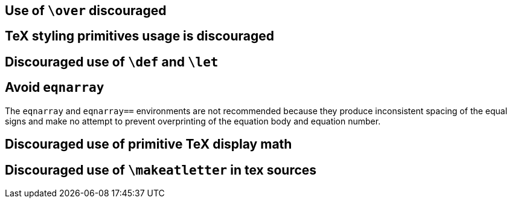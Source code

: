 == Use of `\over` discouraged
== TeX styling primitives usage is discouraged
== Discouraged use of `\def` and `\let`

== [[ins:avoid-eqnarray]]Avoid `eqnarray`
The `eqnarray` and `eqnarray==` environments are not recommended because they produce inconsistent spacing of the equal signs and make no attempt to prevent overprinting of the equation body and equation number.


== Discouraged use of primitive TeX display math
== Discouraged use of `\makeatletter` in tex sources